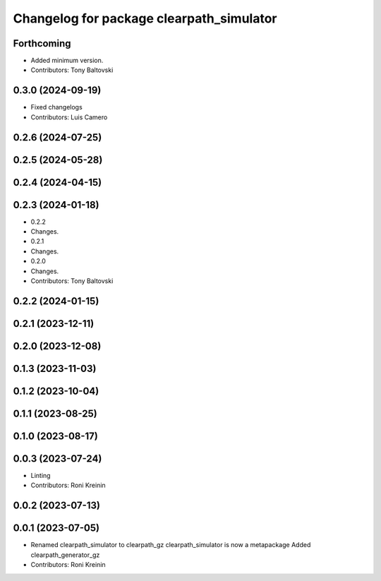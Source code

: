 ^^^^^^^^^^^^^^^^^^^^^^^^^^^^^^^^^^^^^^^^^
Changelog for package clearpath_simulator
^^^^^^^^^^^^^^^^^^^^^^^^^^^^^^^^^^^^^^^^^

Forthcoming
-----------
* Added minimum version.
* Contributors: Tony Baltovski

0.3.0 (2024-09-19)
------------------
* Fixed changelogs
* Contributors: Luis Camero

0.2.6 (2024-07-25)
------------------

0.2.5 (2024-05-28)
------------------

0.2.4 (2024-04-15)
------------------

0.2.3 (2024-01-18)
------------------
* 0.2.2
* Changes.
* 0.2.1
* Changes.
* 0.2.0
* Changes.
* Contributors: Tony Baltovski

0.2.2 (2024-01-15)
------------------

0.2.1 (2023-12-11)
------------------

0.2.0 (2023-12-08)
------------------

0.1.3 (2023-11-03)
------------------

0.1.2 (2023-10-04)
------------------

0.1.1 (2023-08-25)
------------------

0.1.0 (2023-08-17)
------------------

0.0.3 (2023-07-24)
------------------
* Linting
* Contributors: Roni Kreinin

0.0.2 (2023-07-13)
------------------

0.0.1 (2023-07-05)
------------------
* Renamed clearpath_simulator to clearpath_gz
  clearpath_simulator is now a metapackage
  Added clearpath_generator_gz
* Contributors: Roni Kreinin
